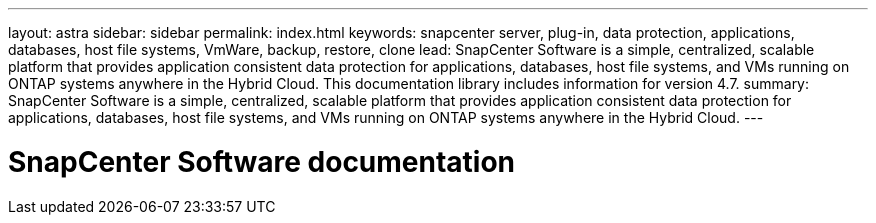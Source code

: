 ---
layout: astra
sidebar: sidebar
permalink: index.html
keywords: snapcenter server, plug-in, data protection, applications, databases, host file systems, VmWare, backup, restore, clone
lead: SnapCenter Software is a simple, centralized, scalable platform that provides application consistent data protection for applications, databases, host file systems, and VMs running on ONTAP systems anywhere in the Hybrid Cloud. This documentation library includes information for version 4.7.
summary: SnapCenter Software is a simple, centralized, scalable platform that provides application consistent data protection for applications, databases, host file systems, and VMs running on ONTAP systems anywhere in the Hybrid Cloud.
---

= SnapCenter Software documentation
:hardbreaks:
:nofooter:
:icons: font
:linkattrs:
:imagesdir: ./media/
